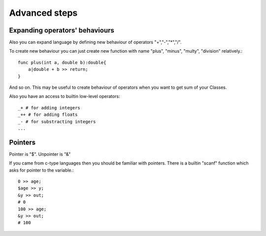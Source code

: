 Advanced steps
==============

Expanding operators' behaviours
^^^^^^^^^^^^^^^^^^^^^^^^^^^^^^^

Also you can expand language by defining new behaviour of operators "+","-","*","/".

To create new behaviour you can just create new function with name "plus", "minus", "multy", "division" relatively.::

    func plus(int a, double b):double{
        a|double + b >> return;
    }

And so on.
This may be useful to create behaviour of operators when you want to get sum of your Classes.

Also you have an access to builtin low-level operators::
    
    _+ # for adding integers
    _++ # for adding floats
    _- # for substracting integers
    ...

Pointers
^^^^^^^^

Pointer is "$".
Unpointer is "&"

If you came from c-type languages then you should be familiar with pointers.
There is a builtin "scanf" function which asks for pointer to the variable.::

    0 >> age;
    $age >> y;
    &y >> out;
    # 0
    100 >> age;
    &y >> out;
    # 100
    
